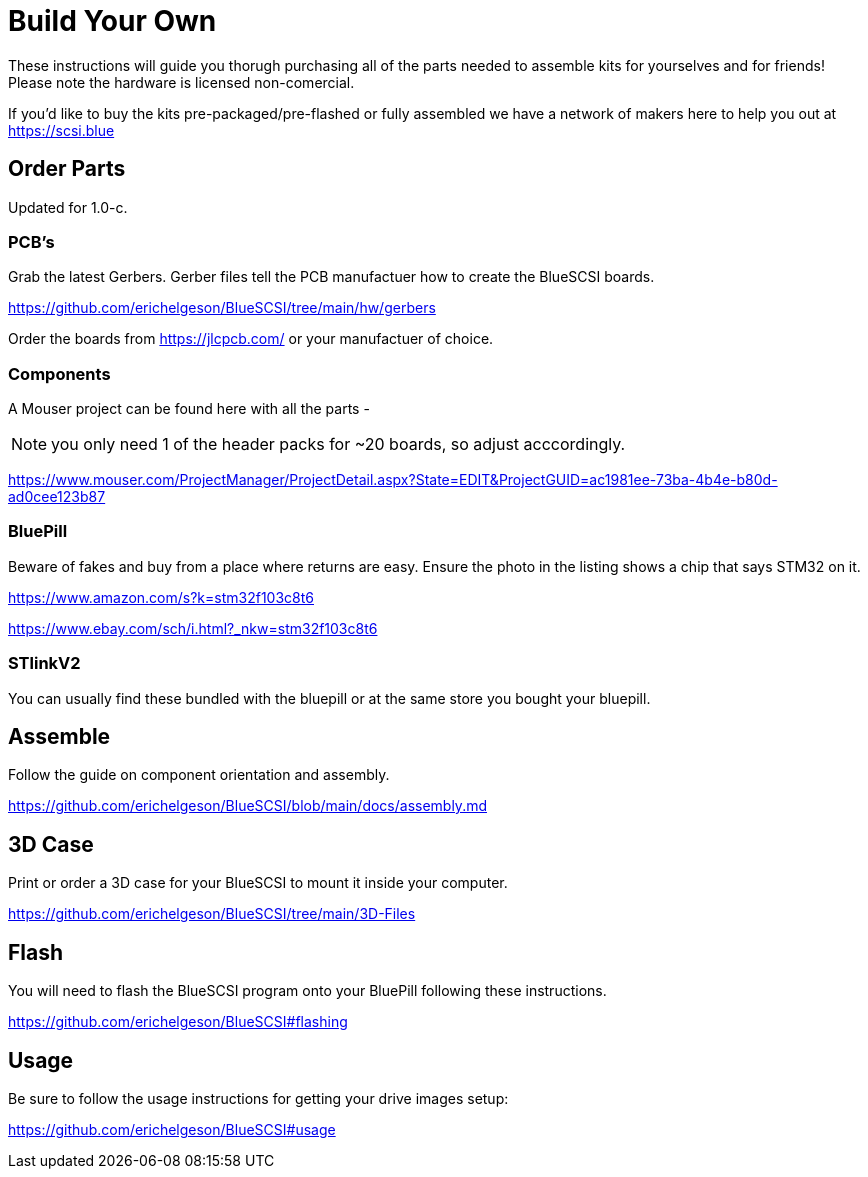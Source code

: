 
# Build Your Own

These instructions will guide you thorugh purchasing all of the parts needed to assemble kits for yourselves and for friends! Please note the hardware is licensed non-comercial.

If you'd like to buy the kits pre-packaged/pre-flashed or fully assembled we have a network of makers here to help you out at https://scsi.blue

## Order Parts

Updated for 1.0-c.

### PCB's

Grab the latest Gerbers. Gerber files tell the PCB manufactuer how to create the BlueSCSI boards.

https://github.com/erichelgeson/BlueSCSI/tree/main/hw/gerbers

Order the boards from https://jlcpcb.com/ or your manufactuer of choice.

### Components

A Mouser project can be found here with all the parts - 

NOTE: you only need 1 of the header packs for ~20 boards, so adjust acccordingly.

https://www.mouser.com/ProjectManager/ProjectDetail.aspx?State=EDIT&ProjectGUID=ac1981ee-73ba-4b4e-b80d-ad0cee123b87

### BluePill

Beware of fakes and buy from a place where returns are easy. Ensure the photo in the listing shows a chip that says STM32 on it.

https://www.amazon.com/s?k=stm32f103c8t6

https://www.ebay.com/sch/i.html?_nkw=stm32f103c8t6

### STlinkV2

You can usually find these bundled with the bluepill or at the same store you bought your bluepill. 

## Assemble

Follow the guide on component orientation and assembly.

https://github.com/erichelgeson/BlueSCSI/blob/main/docs/assembly.md

## 3D Case

Print or order a 3D case for your BlueSCSI to mount it inside your computer.

https://github.com/erichelgeson/BlueSCSI/tree/main/3D-Files

## Flash

You will need to flash the BlueSCSI program onto your BluePill following these instructions.

https://github.com/erichelgeson/BlueSCSI#flashing

## Usage

Be sure to follow the usage instructions for getting your drive images setup:

https://github.com/erichelgeson/BlueSCSI#usage

